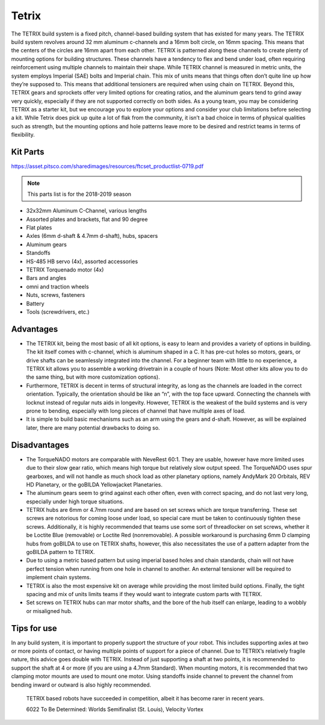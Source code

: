 ======
Tetrix
======
The TETRIX build system is a fixed pitch,
channel-based building system that has existed for many years.
The TETRIX build system revolves around 32 mm aluminum c-channels and a 16mm
bolt circle, on 16mm spacing.
This means that the centers of the circles are 16mm apart from each other.
TETRIX is patterned along these channels to create plenty of mounting options
for building structures.
These channels have a tendency to flex and bend under load,
often requiring reinforcement using multiple channels to maintain their shape.
While TETRIX channel is measured in metric units,
the system employs Imperial (SAE) bolts and Imperial chain.
This mix of units means that things often don’t quite line up how they’re
supposed to.
This means that additional tensioners are required when using chain on TETRIX.
Beyond this, TETRIX gears and sprockets offer very limited options for creating
ratios, and the aluminum gears tend to grind away very quickly,
especially if they are not supported correctly on both sides.
As a young team, you may be considering TETRIX as a starter kit,
but we encourage you to explore your options and consider your club limitations
before selecting a kit.
While Tetrix does pick up quite a lot of flak from the community,
it isn’t a bad choice in terms of physical qualities such as strength,
but the mounting options and hole patterns leave more to be desired and
restrict teams in terms of flexibility.

Kit Parts
=========
https://asset.pitsco.com/sharedimages/resources/ftcset_productlist-0719.pdf

.. note:: This parts list is for the 2018-2019 season

* 32x32mm Aluminum C-Channel, various lengths
* Assorted plates and brackets, flat and 90 degree
* Flat plates
* Axles (6mm d-shaft & 4.7mm d-shaft), hubs, spacers
* Aluminum gears
* Standoffs
* HS-485 HB servo (4x), assorted accessories
* TETRIX Torquenado motor (4x)
* Bars and angles
* omni and traction wheels
* Nuts, screws, fasteners
* Battery
* Tools (screwdrivers, etc.)

Advantages
==========
* The TETRIX kit, being the most basic of all kit options,
  is easy to learn and provides a variety of options in building.
  The kit itself comes with c-channel, which is aluminum shaped in a C.
  It has pre-cut holes so motors, gears, or drive shafts can be seamlessly
  integrated into the channel.
  For a beginner team with little to no experience,
  a TETRIX kit allows you to assemble a working drivetrain in a couple of hours
  (Note: Most other kits allow you to do the same thing, but with more
  customization options).
* Furthermore, TETRIX is decent in terms of structural integrity,
  as long as the channels are loaded in the correct orientation.
  Typically, the orientation should be like an “n”, with the top face upward.
  Connecting the channels with locknut instead of regular nuts aids in
  longevity.
  However, TETRIX is the weakest of the build systems and is very prone to
  bending, especially with long pieces of channel that have multiple axes of
  load.
* It is simple to build basic mechanisms such as an arm using the gears and
  d-shaft.
  However, as will be explained later,
  there are many potential drawbacks to doing so.

Disadvantages
=============
* The TorqueNADO motors are comparable with NeveRest 60:1.
  They are usable, however have more limited uses due to their slow gear ratio,
  which means high torque but relatively slow output speed.
  The TorqueNADO uses spur gearboxes, and will not handle as much shock load as
  other planetary options, namely AndyMark 20 Orbitals, REV HD Planetary,
  or the goBILDA Yellowjacket Planetaries.
* The aluminum gears seem to grind against each other often,
  even with correct spacing, and do not last very long,
  especially under high torque situations.
* TETRIX hubs are 6mm or 4.7mm round and are based on set screws which are
  torque transferring.
  These set screws are notorious for coming loose under load,
  so special care must be taken to continuously tighten these screws.
  Additionally, it is highly recommended that teams use some sort of
  threadlocker on set screws, whether it be Loctite Blue (removable) or Loctite
  Red (nonremovable).
  A possible workaround is purchasing 6mm D clamping hubs from goBILDA to use
  on TETRIX shafts, however, this also necessitates the use of a pattern
  adapter from the goBILDA pattern to TETRIX.
* Due to using a metric based pattern but using imperial based holes and chain
  standards, chain will not have perfect tension when running from one hole in
  channel to another.
  An external tensioner will be required to implement chain systems.
* TETRIX is also the most expensive kit on average while providing the most
  limited build options.
  Finally, the tight spacing and mix of units limits teams if they would want
  to integrate custom parts with TETRIX.
* Set screws on TETRIX hubs can mar motor shafts, and the bore of the hub
  itself can enlarge, leading to a wobbly or misaligned hub.

Tips for use
=============
In any build system, it is important to properly support the structure of your
robot.
This includes supporting axles at two or more points of contact,
or having multiple points of support for a piece of channel.
Due to TETRIX’s relatively fragile nature, this advice goes double with TETRIX.
Instead of just supporting a shaft at two points,
it is recommended to support the shaft at 4 or more
(if you are using a 4.7mm Standard).
When mounting motors, it is recommended that two clamping motor mounts are used
to mount one motor. Using standoffs inside channel to prevent the channel from
bending inward or outward is also highly recommended.

.. figure:: images/tetrix/6022-vv.jpg
    :alt: 6022 To Be Determined's Velocity Vortex Robot

    TETRIX based robots have succeeded in competition,
    albeit it has become rarer in recent years.

    6022 To Be Determined:
    Worlds Semifinalist (St. Louis), Velocity Vortex

